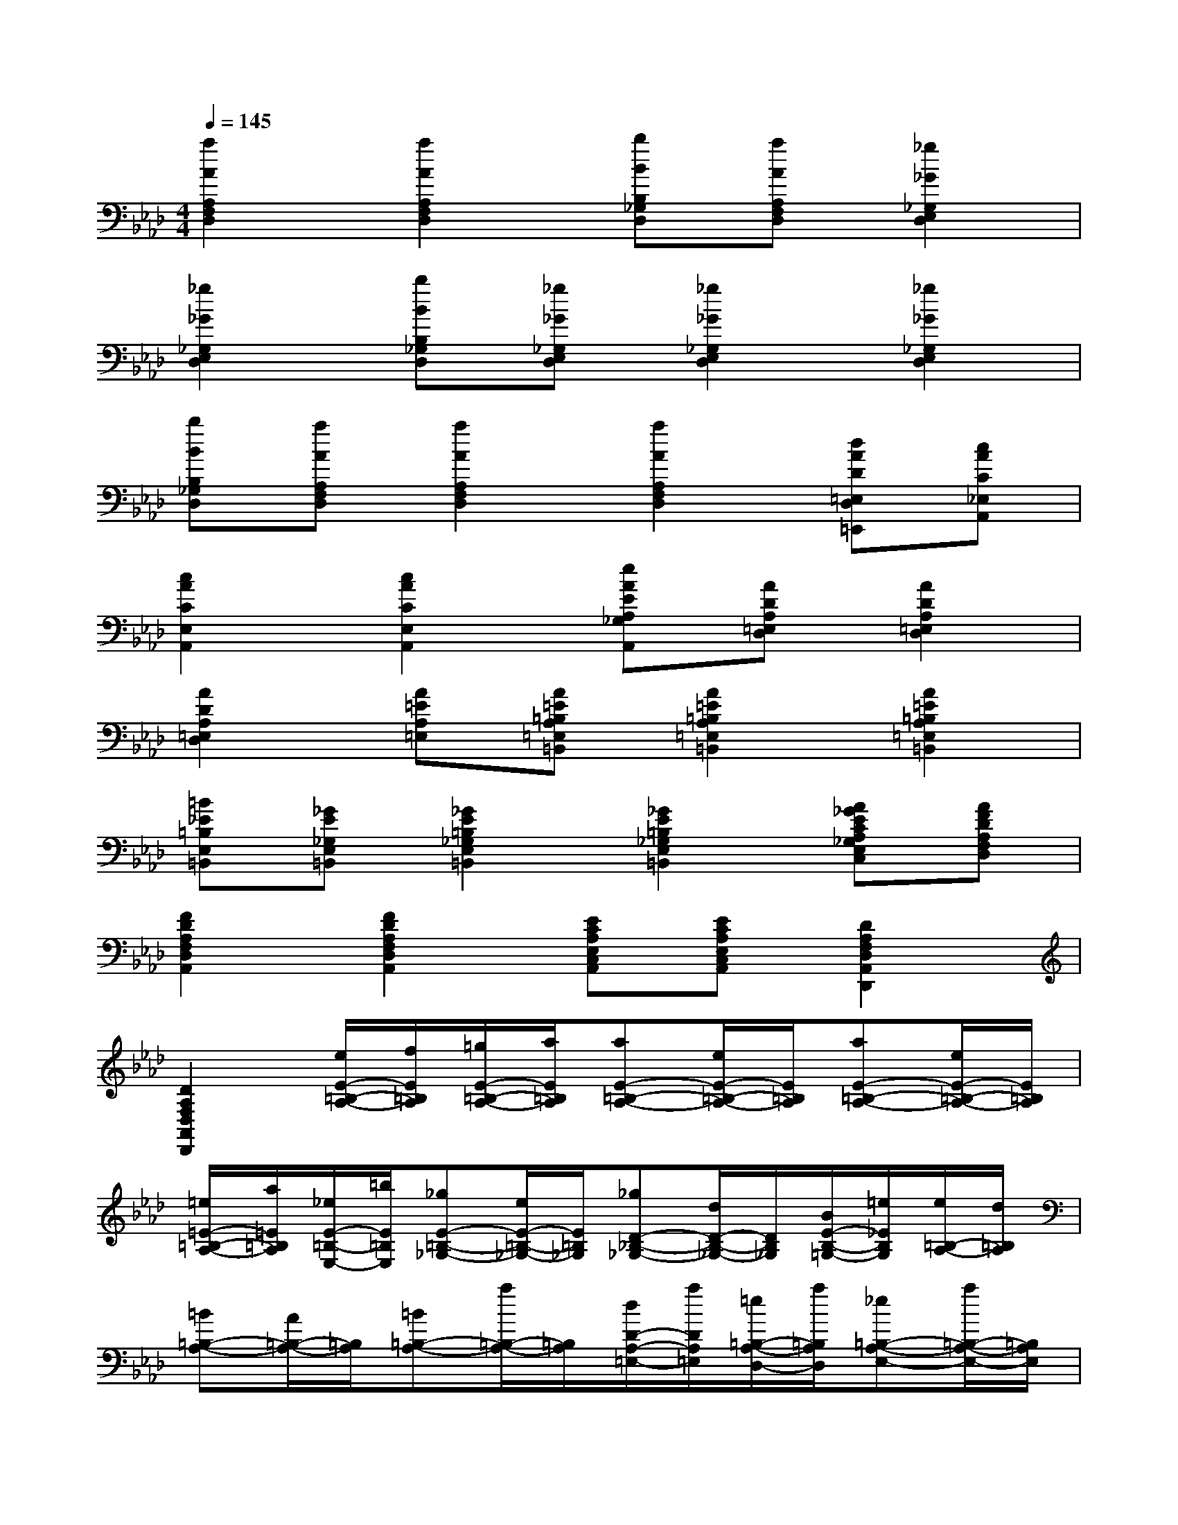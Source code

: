 X:1
T:
M:4/4
L:1/8
Q:1/4=145
K:Ab%4flats
V:1
[a2A2A,2F,2D,2][a2A2A,2F,2D,2][bBB,_G,D,][aAA,F,D,][_g2_G2_G,2E,2D,2]|
[_g2_G2_G,2E,2D,2][bBB,_G,D,][_g_G_G,E,D,][_g2_G2_G,2E,2D,2][_g2_G2_G,2E,2D,2]|
[bBB,_G,D,][aAA,F,D,][a2A2A,2F,2D,2][a2A2A,2F,2D,2][dAD=E,D,=E,,][cAC_E,A,,]|
[c2A2C2E,2A,,2][c2A2C2E,2A,,2][eAEA,_G,A,,][ADA,=E,D,][A2D2A,2=E,2D,2]|
[A2D2A,2=E,2D,2][A=EA,=E,][A=E=B,A,=E,=B,,][A2=E2=B,2A,2=E,2=B,,2][A2=E2=B,2A,2=E,2=B,,2]|
[=B_E=B,E,=B,,][_GE_G,E,=B,,][_G2E2=B,2_G,2E,2=B,,2][_G2E2=B,2_G,2E,2=B,,2][A_GECA,_G,E,C,][AFDA,F,D,]|
[F2D2A,2F,2D,2A,,2][F2D2A,2F,2D,2A,,2][ECA,E,C,A,,][ECA,E,C,A,,][D2A,2F,2D,2A,,2D,,2]|
[D2A,2F,2D,2A,,2D,,2][e/2E/2-=B,/2-A,/2-][f/2E/2=B,/2A,/2][=g/2E/2-=B,/2-A,/2-][a/2E/2=B,/2A,/2][aE-=B,-A,-][e/2E/2-=B,/2-A,/2-][E/2=B,/2A,/2][aE-=B,-A,-][e/2E/2-=B,/2-A,/2-][E/2=B,/2A,/2]|
[=e/2=E/2-=B,/2-A,/2-][a/2=E/2=B,/2A,/2][_e/2E/2-=B,/2-E,/2-][=b/2E/2=B,/2E,/2][_gE-=B,-_G,-][e/2E/2-=B,/2-_G,/2-][E/2=B,/2_G,/2][_gD-_B,-_G,-][d/2D/2-B,/2-_G,/2-][D/2B,/2_G,/2][B/2E/2-B,/2-=G,/2-][=e/2_E/2B,/2G,/2][e/2=B,/2-A,/2-][d/2=B,/2A,/2]|
[=B=B,-A,-][A/2=B,/2-A,/2-][=B,/2A,/2][=B=B,-A,-][a/2=B,/2-A,/2-][=B,/2A,/2][d/2D/2-A,/2-=E,/2-][a/2D/2A,/2=E,/2][=e/2=B,/2-A,/2-D,/2-][a/2=B,/2A,/2D,/2][_e=B,-A,-E,-][a/2=B,/2-A,/2-E,/2-][=B,/2A,/2E,/2]|
[e_B,-G,-E,-][g/2B,/2-G,/2-E,/2-][B,/2G,/2E,/2][d/2D/2-A,/2-=E,/2-][a/2D/2A,/2=E,/2][=e/2=B,/2-A,/2-D,/2-][a/2=B,/2A,/2D,/2][_e=B,-A,-E,-][a/2=B,/2-A,/2-E,/2-][=B,/2A,/2E,/2][e_B,-G,-E,-][g/2B,/2-G,/2-E,/2-][B,/2G,/2E,/2]|
[g/2E/2-G,/2-E,/2-][e'/2E/2G,/2E,/2][g/2B,/2-G,/2-E,/2-][b/2B,/2G,/2E,/2][bB,-G,-E,-][g/2B,/2-G,/2-E,/2-][B,/2G,/2E,/2][bB,-G,-E,-][e/2B,/2-G,/2-E,/2-][B,/2G,/2E,/2][_g/2B,/2-_G,/2-][b/2B,/2_G,/2][d/2B,/2-_G,/2-D,/2-][b/2B,/2_G,/2D,/2]|
[_gdB,-_G,-D,-][b/2B,/2-_G,/2-D,/2-][B,/2_G,/2D,/2][_gdB,-_G,-D,-][b/2B,/2-_G,/2-D,/2-][B,/2_G,/2D,/2][f/2d/2A,/2-F,/2-D,/2-][a/2A,/2F,/2D,/2][f/2d/2A,/2-F,/2-D,/2-][a/2A,/2F,/2D,/2][ad=B,-A,-D,-][=b/2=B,/2-A,/2-D,/2-][=B,/2A,/2D,/2]|
[ad=B,-A,-D,-][=b/2=B,/2-A,/2-D,/2-][=B,/2A,/2D,/2][_g/2d/2_B,/2-_G,/2-D,/2-][b/2B,/2_G,/2D,/2][_g/2d/2B,/2-_G,/2-D,/2-][b/2B,/2_G,/2D,/2][bdD-B,-D,-][d'/2D/2-B,/2-D,/2-][D/2B,/2D,/2][a/2d/2=B,/2-A,/2-D,/2-][=b/2=B,/2A,/2D,/2][_g/2d/2_B,/2-_G,/2-D,/2-][b/2B,/2_G,/2D,/2]|
[ad=B,-A,-D,-][=b/2=B,/2-A,/2-D,/2-][=B,/2A,/2D,/2][_gd_B,-_G,-][b/2B,/2-_G,/2-][B,/2_G,/2][_gdB,-_G,-][b/2B,/2-_G,/2-][B,/2_G,/2][e/2B,/2-_G,/2-E,/2-][B/2B,/2_G,/2E,/2][B/2B,/2-_G,/2-E,/2-][_G/2B,/2_G,/2E,/2]|
[BB,-_G,-E,-][_G/2B,/2-_G,/2-E,/2-][B,/2_G,/2E,/2][BB,-_G,-E,-][_G/2B,/2-_G,/2-E,/2-][B,/2_G,/2E,/2][_G/2E/2B,/2-_G,/2-E,/2-][=B/2_B,/2_G,/2E,/2][_G/2E/2B,/2-_G,/2-B,,/2-][B/2B,/2_G,/2B,,/2][F=DB,-F,-B,,-][B/2B,/2-F,/2-B,,/2-][B,/2F,/2B,,/2]